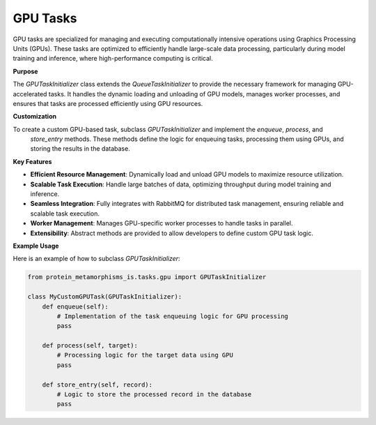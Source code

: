 GPU Tasks
=========

GPU tasks are specialized for managing and executing computationally intensive operations using Graphics
Processing Units (GPUs). These tasks are optimized to efficiently handle large-scale data processing,
particularly during model training and inference, where high-performance computing is critical.

**Purpose**

The `GPUTaskInitializer` class extends the `QueueTaskInitializer` to provide the necessary
framework for managing GPU-accelerated tasks. It handles the dynamic loading and unloading of GPU models,
manages worker processes, and ensures that tasks are processed efficiently using GPU resources.

**Customization**

To create a custom GPU-based task, subclass `GPUTaskInitializer` and implement the `enqueue`, `process`, and
 `store_entry` methods. These methods define the logic for enqueuing tasks, processing them using GPUs, and storing the results in the database.

**Key Features**

- **Efficient Resource Management**: Dynamically load and unload GPU models to maximize resource utilization.
- **Scalable Task Execution**: Handle large batches of data, optimizing throughput during model training and inference.
- **Seamless Integration**: Fully integrates with RabbitMQ for distributed task management, ensuring reliable and scalable task execution.
- **Worker Management**: Manages GPU-specific worker processes to handle tasks in parallel.
- **Extensibility**: Abstract methods are provided to allow developers to define custom GPU task logic.

**Example Usage**

Here is an example of how to subclass `GPUTaskInitializer`:

.. code-block:: python

   from protein_metamorphisms_is.tasks.gpu import GPUTaskInitializer

   class MyCustomGPUTask(GPUTaskInitializer):
       def enqueue(self):
           # Implementation of the task enqueuing logic for GPU processing
           pass

       def process(self, target):
           # Processing logic for the target data using GPU
           pass

       def store_entry(self, record):
           # Logic to store the processed record in the database
           pass